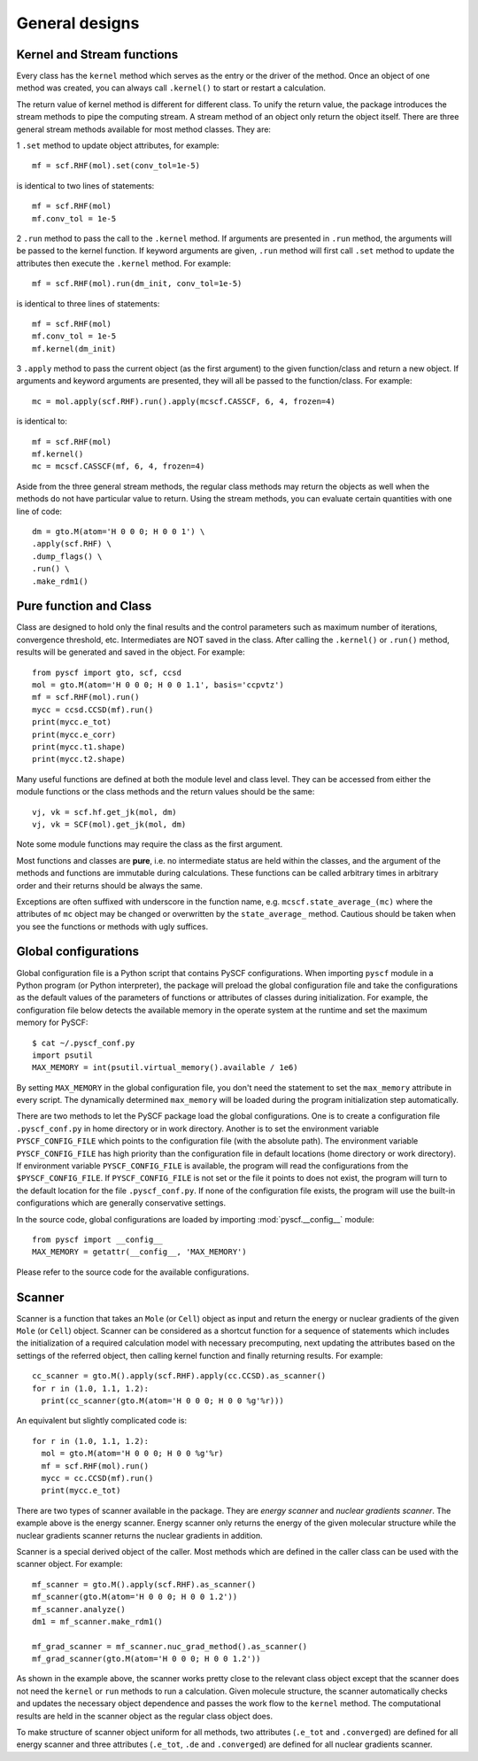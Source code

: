 General designs
===============
Kernel and Stream functions
---------------------------

Every class has the ``kernel`` method which serves as the entry or the driver of
the method. Once an object of one method was created, you can always call
``.kernel()`` to start or restart a calculation.

The return value of kernel method is different for different class. To unify the
return value, the package introduces the stream methods to pipe the computing
stream.  A stream method of an object only return the object itself.  There are
three general stream methods available for most method classes. They are:

1 ``.set`` method to update object attributes, for example::

  mf = scf.RHF(mol).set(conv_tol=1e-5)

is identical to two lines of statements::

  mf = scf.RHF(mol)
  mf.conv_tol = 1e-5

2 ``.run`` method to pass the call to the ``.kernel`` method.  If arguments are
presented in ``.run`` method, the arguments will be passed to the kernel
function.  If keyword arguments are given, ``.run`` method will first
call ``.set`` method to update the attributes then execute the ``.kernel``
method.  For example::

  mf = scf.RHF(mol).run(dm_init, conv_tol=1e-5)

is identical to three lines of statements::

  mf = scf.RHF(mol)
  mf.conv_tol = 1e-5
  mf.kernel(dm_init)

3 ``.apply`` method to pass the current object (as the first argument) to the
given function/class and return a new object.  If arguments and keyword
arguments are presented, they will all be passed to the function/class. For
example::

  mc = mol.apply(scf.RHF).run().apply(mcscf.CASSCF, 6, 4, frozen=4)
  
is identical to::

  mf = scf.RHF(mol)
  mf.kernel()
  mc = mcscf.CASSCF(mf, 6, 4, frozen=4)

Aside from the three general stream methods, the regular class methods may
return the objects as well when the methods do not have particular value to
return.  Using the stream methods, you can evaluate certain quantities with one
line of code::

  dm = gto.M(atom='H 0 0 0; H 0 0 1') \
  .apply(scf.RHF) \
  .dump_flags() \
  .run() \
  .make_rdm1()



Pure function and Class
-----------------------

Class are designed to hold only the final results and the control parameters
such as maximum number of iterations, convergence threshold, etc.
Intermediates are NOT saved in the class.  After calling the ``.kernel()`` or
``.run()`` method, results will be generated and saved in the object. For
example::

  from pyscf import gto, scf, ccsd
  mol = gto.M(atom='H 0 0 0; H 0 0 1.1', basis='ccpvtz')
  mf = scf.RHF(mol).run()
  mycc = ccsd.CCSD(mf).run()
  print(mycc.e_tot)
  print(mycc.e_corr)
  print(mycc.t1.shape)
  print(mycc.t2.shape)

Many useful functions are defined at both the module level and class level. They
can be accessed from either the module functions or the class methods and the
return values should be the same::

  vj, vk = scf.hf.get_jk(mol, dm)
  vj, vk = SCF(mol).get_jk(mol, dm)

Note some module functions may require the class as the first argument.

Most functions and classes are **pure**, i.e. no intermediate status are held
within the classes, and the argument of the methods and functions are immutable
during calculations.  These functions can be called arbitrary times in
arbitrary order and their returns should be always the same.

Exceptions are often suffixed with underscore in the function name, e.g.
``mcscf.state_average_(mc)`` where the attributes of ``mc`` object may be
changed or overwritten by the ``state_average_`` method.  Cautious should be
taken when you see the functions or methods with ugly suffices.


.. _global_config:

Global configurations
---------------------

Global configuration file is a Python script that contains PySCF configurations.
When importing ``pyscf`` module in a Python program (or Python interpreter), the
package will preload the global configuration file and take the configurations
as the default values of the parameters of functions or attributes of classes
during initialization.  For example, the configuration file below detects the
available memory in the operate system at the runtime and set the maximum memory
for PySCF::

  $ cat ~/.pyscf_conf.py
  import psutil
  MAX_MEMORY = int(psutil.virtual_memory().available / 1e6)

By setting ``MAX_MEMORY`` in the global configuration file, you don't need the
statement to set the ``max_memory`` attribute in every script. The dynamically
determined ``max_memory`` will be loaded during the program initialization step
automatically.

There are two methods to let the PySCF package load the global configurations.
One is to create a configuration file ``.pyscf_conf.py`` in home directory or
in work directory.  Another is to set the environment variable
``PYSCF_CONFIG_FILE`` which points to the configuration file (with the absolute
path).  The environment variable ``PYSCF_CONFIG_FILE`` has high priority than
the configuration file in default locations (home directory or work directory).
If environment variable ``PYSCF_CONFIG_FILE`` is available, the program will
read the configurations from the ``$PYSCF_CONFIG_FILE``. If
``PYSCF_CONFIG_FILE`` is not set or the file it points to does not exist, the
program will turn to the default location for the file ``.pyscf_conf.py``.  If
none of the configuration file exists, the program will use the built-in
configurations which are generally conservative settings.

In the source code, global configurations are loaded by importing
:mod:`pyscf.__config__` module::

  from pyscf import __config__
  MAX_MEMORY = getattr(__config__, 'MAX_MEMORY')

Please refer to the source code for the available configurations.


.. _scanner:

Scanner
-------

Scanner is a function that takes an ``Mole`` (or ``Cell``) object as input and
return the energy or nuclear gradients of the given ``Mole`` (or ``Cell``)
object.  Scanner can be considered as a shortcut function for a sequence of
statements which includes the initialization of a required calculation model
with necessary precomputing, next updating the attributes based on the settings
of the referred object, then calling kernel function and finally returning
results.  For example::

  cc_scanner = gto.M().apply(scf.RHF).apply(cc.CCSD).as_scanner()
  for r in (1.0, 1.1, 1.2):
    print(cc_scanner(gto.M(atom='H 0 0 0; H 0 0 %g'%r)))

An equivalent but slightly complicated code is::

  for r in (1.0, 1.1, 1.2):
    mol = gto.M(atom='H 0 0 0; H 0 0 %g'%r)
    mf = scf.RHF(mol).run()
    mycc = cc.CCSD(mf).run()
    print(mycc.e_tot)

There are two types of scanner available in the package.  They are *energy
scanner* and *nuclear gradients scanner*.  The example above is the energy
scanner.  Energy scanner only returns the energy of the given molecular
structure while the nuclear gradients scanner returns the nuclear gradients in
addition.

Scanner is a special derived object of the caller.  Most methods which are
defined in the caller class can be used with the scanner object. For example::

  mf_scanner = gto.M().apply(scf.RHF).as_scanner()
  mf_scanner(gto.M(atom='H 0 0 0; H 0 0 1.2'))
  mf_scanner.analyze()
  dm1 = mf_scanner.make_rdm1()

  mf_grad_scanner = mf_scanner.nuc_grad_method().as_scanner()
  mf_grad_scanner(gto.M(atom='H 0 0 0; H 0 0 1.2'))

As shown in the example above, the scanner works pretty close to the relevant
class object except that the scanner does not need the ``kernel`` or ``run``
methods to run a calculation.  Given molecule structure, the scanner
automatically checks and updates the necessary object dependence and passes the
work flow to the ``kernel`` method.  The computational results are held in the
scanner object as the regular class object does.

To make structure of scanner object uniform for all methods, two attributes
(``.e_tot`` and ``.converged``) are defined for all energy scanner
and three attributes (``.e_tot``, ``.de`` and ``.converged``) are defined for
all nuclear gradients scanner.

